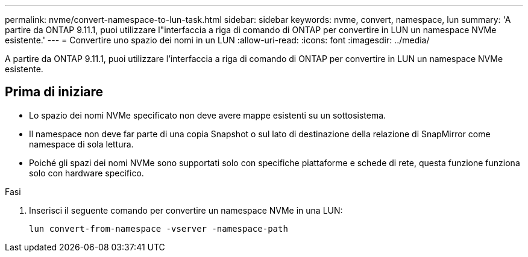 ---
permalink: nvme/convert-namespace-to-lun-task.html 
sidebar: sidebar 
keywords: nvme, convert, namespace, lun 
summary: 'A partire da ONTAP 9.11.1, puoi utilizzare l"interfaccia a riga di comando di ONTAP per convertire in LUN un namespace NVMe esistente.' 
---
= Convertire uno spazio dei nomi in un LUN
:allow-uri-read: 
:icons: font
:imagesdir: ../media/


[role="lead"]
A partire da ONTAP 9.11.1, puoi utilizzare l'interfaccia a riga di comando di ONTAP per convertire in LUN un namespace NVMe esistente.



== Prima di iniziare

* Lo spazio dei nomi NVMe specificato non deve avere mappe esistenti su un sottosistema.
* Il namespace non deve far parte di una copia Snapshot o sul lato di destinazione della relazione di SnapMirror come namespace di sola lettura.
* Poiché gli spazi dei nomi NVMe sono supportati solo con specifiche piattaforme e schede di rete, questa funzione funziona solo con hardware specifico.


.Fasi
. Inserisci il seguente comando per convertire un namespace NVMe in una LUN:
+
`lun convert-from-namespace -vserver -namespace-path`


